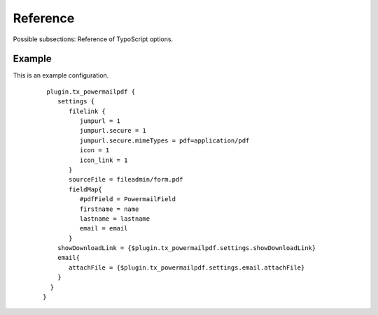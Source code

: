 

.. ==================================================
.. FOR YOUR INFORMATION
.. --------------------------------------------------
.. -*- coding: utf-8 -*- with BOM.

.. ==================================================
.. DEFINE SOME TEXTROLES
.. --------------------------------------------------
.. role::   underline
.. role::   typoscript(code)
.. role::   ts(typoscript)
   :class:  typoscript
.. role::   php(code)


Reference
^^^^^^^^^

Possible subsections: Reference of TypoScript options.

.. t3-field-list-table::
 :header-rows: 1

 - :Property:
         Property:

   :Data type:
         Data type:

   :Description:
         Description:

 - :Property:
         settings.filelink

   :Data type:
         filelink

   :Description:
         Defines the filelink which will be rendered in the thx view
         ::
            
            jumpurl = 1
            jumpurl.secure = 1
            jumpurl.secure.mimeTypes = pdf=application/pdf
            icon = 1
            icon\_link = 1

 - :Property:
         settings.fillPdf

   :Data type:
         boolean

   :Description:
          Fills the pdf form with powermail field values. If set to 0 otherwise the pdf is not filled but still can be downloaded or attached.
        
 - :Property:
         settings.fieldMap

   :Data type:
         array

   :Description:
         Maps the powermail form fields with the pdf field.
         ::
         
            fieldMap{
               #pdfField = PowermailField
               #firstname = namefirmaverein
               #lastname = e_mail
               name = vorname
               address = nachname
               city = email
               phone = email
            }

 - :Property:
         settings.enablePowermailPdf

   :Data type:
         boolean

   :Description:
          Activates/Deactivates the extension

 - :Property:
         settings.showDownloadLink

   :Data type:
         boolean

   :Description:
          Should the link be shown on the submit page?

 - :Property:
         settings.email.attachFile

   :Data type:
         boolean

   :Description:
           Attach the pdf to the mail? Remember there are a receiver and an sender mail, if you want to attach the pdf to one/both of 
           this mails you also need to activate plugin.tx_powermail.settings.sender.attachment and/or plugin.tx_powermail.settings.receiver.attachment

 - :Property:
         settings.sourceFile

   :Data type:
         string

   :Description:
           Path of the pdf file



Example
"""""""
This is an example configuration.
   ::
      
      plugin.tx_powermailpdf {
         settings {
            filelink {
               jumpurl = 1
               jumpurl.secure = 1
               jumpurl.secure.mimeTypes = pdf=application/pdf
               icon = 1
               icon_link = 1
            }
            sourceFile = fileadmin/form.pdf
            fieldMap{
               #pdfField = PowermailField
               firstname = name
               lastname = lastname
               email = email
            }
         showDownloadLink = {$plugin.tx_powermailpdf.settings.showDownloadLink}
         email{
            attachFile = {$plugin.tx_powermailpdf.settings.email.attachFile}
         }
       } 
     }


